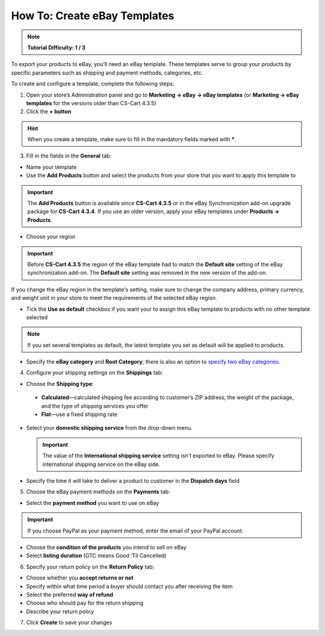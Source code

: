 *****************************
How To: Create eBay Templates
*****************************

.. note::

    **Tutorial Difficulty: 1 / 3**

To export your products to eBay, you’ll need an eBay template. These templates serve to group your products by specific parameters such as shipping and payment methods, categories, etc.

To create and configure a template, complete the following steps: 

1. Open your store’s Administration panel and go to **Marketing → eBay → eBay templates** (or **Marketing → eBay templates** for the versions older than CS-Cart 4.3.5)

2. Click the **+ button**

.. hint::

   When you create a template, make sure to fill in the mandatory fields marked with *****.

3. Fill in the fields in the **General** tab:

.. image:: img/templates/general_settings.png
    :align: center
    :alt: Configure the general settings of your eBay template on the General tab.

*   Name your template

*   Use the **Add Products** button and select the products from your store that you want to apply this template to

.. important::

     The **Add Products** button is available since **CS-Cart 4.3.5** or in the eBay Synchronization add-on upgrade package for **CS-Cart 4.3.4**. If you use an older version, apply your eBay templates under **Products → Products**.

*   Choose your region

.. important::

     Before **CS-Cart 4.3.5** the region of the eBay template had to match the **Default site** setting of the eBay synchronization add-on. The **Default site** setting was removed in the new version of the add-on. 

If you change the eBay region in the template's setting, make sure to change the company address, primary currency, and weight unit in your store to meet the requirements of the selected eBay region.

*   Tick the **Use as default** checkbox if you want your to assign this eBay template to products with no other template selected

.. note::

     If you set several templates as default, the latest template you set as default will be applied to products.

*   Specify the **eBay category** and **Root Category**; there is also an option to `specify two eBay categories <http://pages.ebay.com/help/sell/two-categories.html>`_.

4. Configure your shipping settings on the **Shippings** tab:

.. image:: img/templates/shippings.png
    :align: center
    :alt: Choose the shipping type, your shipping service, and specify the delivery time on the Shippings tab.

*   Choose the **Shipping type**:

 *   **Calculated**—calculated shipping fee according to customer’s ZIP address, the weight of the package, and the type of shipping services you offer

 *   **Flat**—use a fixed shipping rate

*   Select your **domestic shipping service** from the drop-down menu.

    .. important::

        The value of the **International shipping service** setting isn't exported to eBay. Please specify international shipping service on the eBay side.

*   Specify the time it will take to deliver a product to customer in the **Dispatch days** field

5. Choose the eBay payment methods on the **Payments** tab:

.. image:: img/templates/payments.png
    :align: center
    :alt: Select the payment method, condition of your products and listing duration on the Payments tab.

*   Select the **payment method** you want to use on eBay

.. important::

     If you choose PayPal as your payment method, enter the email of your PayPal account.

*   Choose the **condition of the products** you intend to sell on eBay

*   Select **listing duration** (GTC means Good ‘Til Cancelled)

6. Specify your return policy on the **Return Policy** tab:

.. image:: img/templates/return_policy.png
    :align: center
    :alt: Specify how you handle returns on the Return Policy tab.

*   Choose whether you **accept returns or not**

*   Specify within what time period a buyer should contact you after receiving the item

*   Select the preferred **way of refund**

*   Choose who should pay for the return shipping

*   Describe your return policy

7. Click **Create** to save your changes


